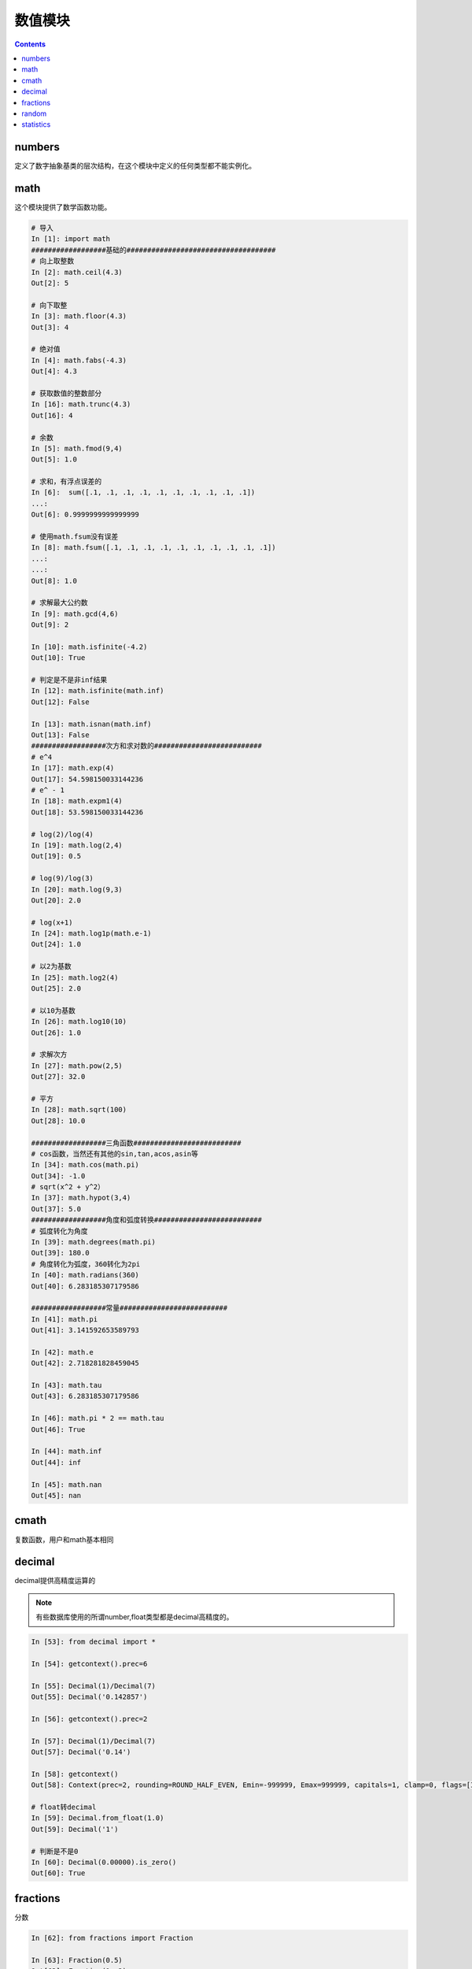 
======================================================================================================================================================
数值模块
======================================================================================================================================================

.. contents::

numbers
======================================================================================================================================================

定义了数字抽象基类的层次结构，在这个模块中定义的任何类型都不能实例化。

math
======================================================================================================================================================

这个模块提供了数学函数功能。

.. code-block:: python 

    # 导入
    In [1]: import math
    ##################基础的####################################
    # 向上取整数
    In [2]: math.ceil(4.3)
    Out[2]: 5

    # 向下取整
    In [3]: math.floor(4.3)
    Out[3]: 4

    # 绝对值
    In [4]: math.fabs(-4.3)
    Out[4]: 4.3

    # 获取数值的整数部分
    In [16]: math.trunc(4.3)
    Out[16]: 4

    # 余数
    In [5]: math.fmod(9,4)
    Out[5]: 1.0

    # 求和，有浮点误差的
    In [6]:  sum([.1, .1, .1, .1, .1, .1, .1, .1, .1, .1])
    ...:
    Out[6]: 0.9999999999999999

    # 使用math.fsum没有误差
    In [8]: math.fsum([.1, .1, .1, .1, .1, .1, .1, .1, .1, .1])
    ...:
    ...:
    Out[8]: 1.0

    # 求解最大公约数
    In [9]: math.gcd(4,6)
    Out[9]: 2

    In [10]: math.isfinite(-4.2)
    Out[10]: True

    # 判定是不是非inf结果
    In [12]: math.isfinite(math.inf)
    Out[12]: False

    In [13]: math.isnan(math.inf)
    Out[13]: False
    ##################次方和求对数的##########################
    # e^4
    In [17]: math.exp(4)
    Out[17]: 54.598150033144236
    # e^ - 1
    In [18]: math.expm1(4)
    Out[18]: 53.598150033144236

    # log(2)/log(4)
    In [19]: math.log(2,4)
    Out[19]: 0.5

    # log(9)/log(3) 
    In [20]: math.log(9,3)
    Out[20]: 2.0

    # log(x+1)
    In [24]: math.log1p(math.e-1)
    Out[24]: 1.0

    # 以2为基数
    In [25]: math.log2(4)
    Out[25]: 2.0

    # 以10为基数
    In [26]: math.log10(10)
    Out[26]: 1.0

    # 求解次方
    In [27]: math.pow(2,5)
    Out[27]: 32.0

    # 平方
    In [28]: math.sqrt(100)
    Out[28]: 10.0

    ##################三角函数##########################
    # cos函数，当然还有其他的sin,tan,acos,asin等
    In [34]: math.cos(math.pi)
    Out[34]: -1.0
    # sqrt(x^2 + y^2）
    In [37]: math.hypot(3,4)
    Out[37]: 5.0   
    ##################角度和弧度转换##########################
    # 弧度转化为角度
    In [39]: math.degrees(math.pi)
    Out[39]: 180.0
    # 角度转化为弧度，360转化为2pi
    In [40]: math.radians(360)
    Out[40]: 6.283185307179586

    ##################常量##########################
    In [41]: math.pi
    Out[41]: 3.141592653589793

    In [42]: math.e
    Out[42]: 2.718281828459045

    In [43]: math.tau
    Out[43]: 6.283185307179586

    In [46]: math.pi * 2 == math.tau
    Out[46]: True

    In [44]: math.inf
    Out[44]: inf

    In [45]: math.nan
    Out[45]: nan

cmath
======================================================================================================================================================

复数函数，用户和math基本相同

decimal
======================================================================================================================================================

decimal提供高精度运算的

.. note:: 有些数据库使用的所谓number,float类型都是decimal高精度的。

.. code-block:: python 

    In [53]: from decimal import *

    In [54]: getcontext().prec=6

    In [55]: Decimal(1)/Decimal(7)
    Out[55]: Decimal('0.142857')

    In [56]: getcontext().prec=2

    In [57]: Decimal(1)/Decimal(7)
    Out[57]: Decimal('0.14')

    In [58]: getcontext()
    Out[58]: Context(prec=2, rounding=ROUND_HALF_EVEN, Emin=-999999, Emax=999999, capitals=1, clamp=0, flags=[Inexact, Rounded], traps=[InvalidOperation, DivisionByZero, Overflow])

    # float转decimal
    In [59]: Decimal.from_float(1.0)
    Out[59]: Decimal('1')

    # 判断是不是0
    In [60]: Decimal(0.00000).is_zero()
    Out[60]: True

fractions
======================================================================================================================================================

分数

.. code-block:: python 

    In [62]: from fractions import Fraction

    In [63]: Fraction(0.5)
    Out[63]: Fraction(1, 2)

    In [64]: Fraction(2.25)
    Out[64]: Fraction(9, 4)

    In [65]: from decimal import Decimal

    In [66]: Fraction(Decimal('1.1'))
    Out[66]: Fraction(11, 10)

random
======================================================================================================================================================

提供随机数功能

.. code-block:: python 

    # 导入
    In [67]: import random

    # 得到0-1随机数
    In [70]: random.random()
    Out[70]: 0.021402576679810603

    # 指定范文的随机数
    In [71]: random.uniform(2,2.1)
    Out[71]: 2.0343718601184664

    # 整数随机值，0-9
    In [72]: random.randrange(9)
    Out[72]: 6

    # 1,3,5,7,9这些数值取随机值
    In [73]: random.randrange(1,11,2)
    Out[73]: 5

    # 从集合中取一个
    In [75]: random.choice([1,2,3])
    Out[75]: 1

    # 从集合中取样本数据
    In [76]: random.sample("abcdef",k=3)
    Out[76]: ['e', 'a', 'f']
    
    # 另一个取样本的方法，不能超过样本个数
    In [18]: import random

    In [19]: import string

    In [21]: random.sample(string.digits,k=8)
    Out[21]: ['0', '5', '7', '6', '4', '1', '2', '3']

statistics
======================================================================================================================================================

统计功能

.. code-block:: python 

    # 导入
    In [79]: import statistics

    In [80]: a=[1,2,3,4]

    # 均值
    In [82]: statistics.mean(a)
    Out[82]: 2.5

    # 中值，就是这4个数中间的那一个，如果偶数个，就去中间2个平均数，奇数取中间值
    In [83]: statistics.median(a)
    Out[83]: 2.5

    In [84]: b=[1,2,3,4,5]

    In [85]: b=[1,4,2,0,100]

    In [86]: statistics.median(b)
    Out[86]: 2

    # 取中间2个小的那个
    In [87]: statistics.median_low(a)
    Out[87]: 2

    # 取中间大的那个
    In [88]: statistics.median_high(a)
    Out[88]: 3

    # 标准差
    In [90]: statistics.stdev(a)
    Out[90]: 1.2909944487358056


